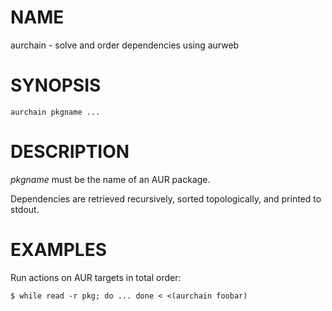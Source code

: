 #+STARTUP: indent
* NAME

aurchain - solve and order dependencies using aurweb

* SYNOPSIS

#+BEGIN_SRC 
aurchain pkgname ...
#+END_SRC

* DESCRIPTION

/pkgname/ must be the name of an AUR package. 

Dependencies are retrieved recursively, sorted topologically, and printed to stdout.

* EXAMPLES

Run actions on AUR targets in total order:

#+BEGIN_SRC 
$ while read -r pkg; do ... done < <(aurchain foobar)
#+END_SRC


